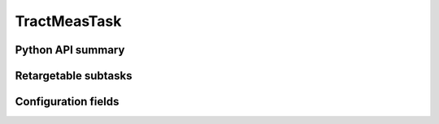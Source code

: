 .. lsst-task-topic:: lsst.faro.measurement.TractMeasurement.TractMeasTask

#############
TractMeasTask
#############

.. _lsst.faro.measurement.TractMeasurement.TractMeasTask-api:

Python API summary
==================

.. lsst-task-api-summary:: lsst.faro.measurement.TractMeasurement.TractMeasTask

.. _lsst.faro.measurement.TractMeasurement.TractMeasTask-subtasks:

Retargetable subtasks
=====================

.. lsst-task-config-subtasks:: lsst.faro.measurement.TractMeasurement.TractMeasTask

.. _lsst.faro.measurement.TractMeasurement.TractMeasTask-configs:

Configuration fields
====================

.. lsst-task-config-fields:: lsst.faro.measurement.TractMeasurement.TractMeasTask
